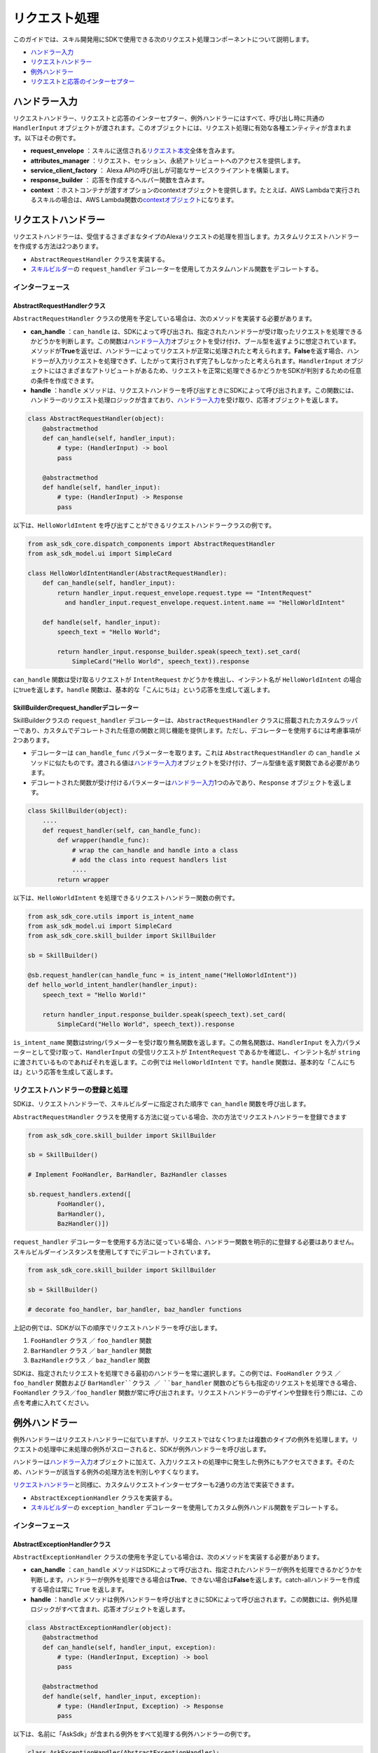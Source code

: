 ============
リクエスト処理
============

このガイドでは、スキル開発用にSDKで使用できる次のリクエスト処理コンポーネントについて説明します。

-  `ハンドラー入力 <#id2>`__
-  `リクエストハンドラー <#id3>`__
-  `例外ハンドラー <#id6>`__
-  `リクエストと応答のインターセプター <#id13>`__

ハンドラー入力
============

リクエストハンドラー、リクエストと応答のインターセプター、例外ハンドラーにはすべて、呼び出し時に共通の ``HandlerInput`` オブジェクトが渡されます。このオブジェクトには、リクエスト処理に有効な各種エンティティが含まれます。以下はその例です。

-  **request_envelope** ：スキルに送信される\ `リクエスト本文 <https://developer.amazon.com/docs/custom-skills/request-and-response-json-reference.html#request-body-syntax>`__\ 全体を含みます。
-  **attributes_manager** ：リクエスト、セッション、永続アトリビュートへのアクセスを提供します。
-  **service_client_factory** ： Alexa APIの呼び出しが可能なサービスクライアントを構築します。
-  **response_builder** ： 応答を作成するヘルパー関数を含みます。
-  **context** ：ホストコンテナが渡すオプションのcontextオブジェクトを提供します。たとえば、AWS Lambdaで実行されるスキルの場合は、AWS Lambda関数の\ `contextオブジェクト <https://docs.aws.amazon.com/lambda/latest/dg/python-context-object.html>`__\ になります。

リクエストハンドラー
=================

リクエストハンドラーは、受信するさまざまなタイプのAlexaリクエストの処理を担当します。カスタムリクエストハンドラーを作成する方法は2つあります。

-  ``AbstractRequestHandler`` クラスを実装する。
-  `スキルビルダー <SKILL_BUILDERS.html#id1>`__\ の ``request_handler`` デコレーターを使用してカスタムハンドル関数をデコレートする。

インターフェース
--------------

AbstractRequestHandlerクラス
~~~~~~~~~~~~~~~~~~~~~~~~~~~

``AbstractRequestHandler`` クラスの使用を予定している場合は、次のメソッドを実装する必要があります。

-  **can_handle** ：``can_handle`` は、SDKによって呼び出され、指定されたハンドラーが受け取ったリクエストを処理できるかどうかを判断します。この関数は\ `ハンドラー入力 <#id2>`__\ オブジェクトを受け付け、ブール型を返すように想定されています。メソッドが\ **True**\ を返せば、ハンドラーによってリクエストが正常に処理されたと考えられます。\ **False**\ を返す場合、ハンドラーが入力リクエストを処理できず、したがって実行されず完了もしなかったと考えられます。``HandlerInput`` オブジェクトにはさまざまなアトリビュートがあるため、リクエストを正常に処理できるかどうかをSDKが判別するための任意の条件を作成できます。
-  **handle** ：``handle`` メソッドは、リクエストハンドラーを呼び出すときにSDKによって呼び出されます。この関数には、ハンドラーのリクエスト処理ロジックが含まており、\ `ハンドラー入力 <#id2>`__\ を受け取り、応答オブジェクトを返します。

.. code:: python

    class AbstractRequestHandler(object):
        @abstractmethod
        def can_handle(self, handler_input):
            # type: (HandlerInput) -> bool
            pass

        @abstractmethod
        def handle(self, handler_input):
            # type: (HandlerInput) -> Response
            pass

以下は、``HelloWorldIntent`` を呼び出すことができるリクエストハンドラークラスの例です。

.. code:: python

  from ask_sdk_core.dispatch_components import AbstractRequestHandler
  from ask_sdk_model.ui import SimpleCard

  class HelloWorldIntentHandler(AbstractRequestHandler):
      def can_handle(self, handler_input):
          return handler_input.request_envelope.request.type == "IntentRequest"
            and handler_input.request_envelope.request.intent.name == "HelloWorldIntent"

      def handle(self, handler_input):
          speech_text = "Hello World";

          return handler_input.response_builder.speak(speech_text).set_card(
              SimpleCard("Hello World", speech_text)).response

``can_handle`` 関数は受け取るリクエストが ``IntentRequest`` かどうかを検出し、インテント名が ``HelloWorldIntent`` の場合にtrueを返します。``handle`` 関数は、基本的な「こんにちは」という応答を生成して返します。

SkillBuilderのrequest_handlerデコレーター
~~~~~~~~~~~~~~~~~~~~~~~~~~~~~~~~~~~~~~~

SkillBuilderクラスの ``request_handler`` デコレーターは、``AbstractRequestHandler`` クラスに搭載されたカスタムラッパーであり、カスタムでデコレートされた任意の関数と同じ機能を提供します。ただし、デコレーターを使用するには考慮事項が2つあります。

-  デコレーターは ``can_handle_func`` パラメーターを取ります。これは ``AbstractRequestHandler`` の ``can_handle`` メソッドに似たものです。渡される値は\ `ハンドラー入力 <#id2>`__\ オブジェクトを受け付け、ブール型値を返す関数である必要があります。
-  デコレートされた関数が受け付けるパラメーターは\ `ハンドラー入力 <#id2>`__\ 1つのみであり、``Response`` オブジェクトを返します。

.. code:: python

    class SkillBuilder(object):
        ....
        def request_handler(self, can_handle_func):
            def wrapper(handle_func):
                # wrap the can_handle and handle into a class
                # add the class into request handlers list
                ....
            return wrapper

以下は、``HelloWorldIntent`` を処理できるリクエストハンドラー関数の例です。

.. code-block:: python

    from ask_sdk_core.utils import is_intent_name
    from ask_sdk_model.ui import SimpleCard
    from ask_sdk_core.skill_builder import SkillBuilder

    sb = SkillBuilder()

    @sb.request_handler(can_handle_func = is_intent_name("HelloWorldIntent"))
    def hello_world_intent_handler(handler_input):
        speech_text = "Hello World!"

        return handler_input.response_builder.speak(speech_text).set_card(
            SimpleCard("Hello World", speech_text)).response

``is_intent_name`` 関数はstringパラメーターを受け取り無名関数を返します。この無名関数は、``HandlerInput`` を入力パラメーターとして受け取って、``HandlerInput`` の受信リクエストが ``IntentRequest`` であるかを確認し、インテント名が ``string`` に渡されているものであればそれを返します。この例では ``HelloWorldIntent`` です。``handle`` 関数は、基本的な「こんにちは」という応答を生成して返します。

リクエストハンドラーの登録と処理
---------------------------

SDKは、リクエストハンドラーで、スキルビルダーに指定された順序で ``can_handle`` 関数を呼び出します。

``AbstractRequestHandler`` クラスを使用する方法に従っている場合、次の方法でリクエストハンドラーを登録できます

.. code-block:: python

    from ask_sdk_core.skill_builder import SkillBuilder

    sb = SkillBuilder()

    # Implement FooHandler, BarHandler, BazHandler classes

    sb.request_handlers.extend([
            FooHandler(),
            BarHandler(),
            BazHandler()])

``request_handler`` デコレーターを使用する方法に従っている場合、ハンドラー関数を明示的に登録する必要はありません。スキルビルダーインスタンスを使用してすでにデコレートされています。

.. code-block:: python

    from ask_sdk_core.skill_builder import SkillBuilder

    sb = SkillBuilder()

    # decorate foo_handler, bar_handler, baz_handler functions

上記の例では、SDKが以下の順序でリクエストハンドラーを呼び出します。

1. ``FooHandler`` クラス ／ ``foo_handler`` 関数
2. ``BarHandler`` クラス ／ ``bar_handler`` 関数
3. ``BazHandle`` rクラス ／ ``baz_handler`` 関数

SDKは、指定されたリクエストを処理できる最初のハンドラーを常に選択します。この例では、``FooHandler`` クラス ／ ``foo_handler`` 関数および ``BarHandler``クラス ／ ``bar_handler`` 関数のどちらも指定のリクエストを処理できる場合、``FooHandler`` クラス／``foo_handler`` 関数が常に呼び出されます。リクエストハンドラーのデザインや登録を行う際には、この点を考慮に入れてください。

例外ハンドラー
============

例外ハンドラーはリクエストハンドラーに似ていますが、リクエストではなく1つまたは複数のタイプの例外を処理します。リクエストの処理中に未処理の例外がスローされると、SDKが例外ハンドラーを呼び出します。

ハンドラーは\ `ハンドラー入力 <#id2>`__\ オブジェクトに加えて、入力リクエストの処理中に発生した例外にもアクセスできます。そのため、ハンドラーが該当する例外の処理方法を判別しやすくなります。

`リクエストハンドラー <#id3>`__\ と同様に、カスタムリクエストインターセプターも2通りの方法で実装できます。

-  ``AbstractExceptionHandler`` クラスを実装する。
-  `スキルビルダー <SKILL_BUILDERS.html#id1>`__\ の ``exception_handler`` デコレーターを使用してカスタム例外ハンドル関数をデコレートする。

インターフェース
--------------

AbstractExceptionHandlerクラス
~~~~~~~~~~~~~~~~~~~~~~~~~~~~~

``AbstractExceptionHandler`` クラスの使用を予定している場合は、次のメソッドを実装する必要があります。

-  **can_handle** ：``can_handle`` メソッドはSDKによって呼び出され、指定されたハンドラーが例外を処理できるかどうかを判断します。ハンドラーが例外を処理できる場合は\ **True**\ 、できない場合は\ **False**\ を返します。catch-allハンドラーを作成する場合は常に ``True`` を返します。
-  **handle** ：``handle`` メソッドは例外ハンドラーを呼び出すときにSDKによって呼び出されます。この関数には、例外処理ロジックがすべて含まれ、応答オブジェクトを返します。

.. code:: python

    class AbstractExceptionHandler(object):
        @abstractmethod
        def can_handle(self, handler_input, exception):
            # type: (HandlerInput, Exception) -> bool
            pass

        @abstractmethod
        def handle(self, handler_input, exception):
            # type: (HandlerInput, Exception) -> Response
            pass

以下は、名前に「AskSdk」が含まれる例外をすべて処理する例外ハンドラーの例です。

.. code:: python

   class AskExceptionHandler(AbstractExceptionHandler):
        def can_handle(self, handler_input, exception):
            return 'AskSdk' in exception.__class__.__name__

        def handle(self, handler_input, exception):
            speech_text = "Sorry, I am unable to figure out what to do. Try again later!!";

            return handler_input.response_builder.speak(speech_text).response

ハンドラーの ``can_handle`` メソッドは、受け取る例外の名前が「AskSdk」で始まる場合にTrueを返します。``handle`` メソッドは、ユーザーに正常な例外応答を返します。

SkillBuilderのexception_handlerデコレーター
~~~~~~~~~~~~~~~~~~~~~~~~~~~~~~~~~~~~~~~~~

SkillBuilderクラスの ``exception_handler`` デコレーターは、``AbstractExceptionHandler`` クラスに搭載されたカスタムラッパーであり、カスタムでデコレートされた任意の関数と同じ機能を提供します。ただし、デコレーターを使用するには以下の2点を考慮してください。

-  デコレーターは ``can_handle_func`` パラメーターを取ります。これは ``AbstractExceptionHandler`` の ``can_handle`` メソッドに似たものです。渡される値は\ `ハンドラー入力 <#id2>`__\ オブジェクトを例外インスタンスとして受け付け、ブール型値を返す関数である必要があります。
-  デコレートされた関数が受け付けるパラメーターは\ `ハンドラー入力 <#id2>`__\ オブジェクトおよび例外オブジェクトの2つのみです。応答オブジェクトが返されます。

.. code:: python

    class SkillBuilder(object):
        ....
        def exception_handler(self, can_handle_func):
            def wrapper(handle_func):
                # wrap the can_handle and handle into a class
                # add the class into exception handlers list
                ....
            return wrapper

以下は、名前に「AskSdk」が含まれる例外をすべて処理する例外ハンドラー関数の例です。

.. code-block:: python

    from ask_sdk_core.skill_builder import SkillBuilder

    sb = SkillBuilder()

    @sb.exception_handler(can_handle_func = lambda input, e: 'AskSdk' in e.__class__.__name__)
    def ask_exception_intent_handler(handler_input, exception):
        speech_text = "Sorry, I am unable to figure out what to do. Try again later!!";

        return handler_input.response_builder.speak(speech_text).response


例外ハンドラーの登録と処理
-----------------------

``AbstractExceptionHandler`` クラスを使用する方法に従っている場合、次の方法でリクエストハンドラーを登録できます

.. code-block:: python

    from ask_sdk_core.skill_builder import SkillBuilder

    sb = SkillBuilder()

    # Implement FooExceptionHandler, BarExceptionHandler, BazExceptionHandler classes

    sb.add_exception_handler(FooExceptionHandler())
    sb.add_exception_handler(BarExceptionHandler())
    sb.add_exception_handler(BazExceptionHandler())

``exception_handler`` デコレーターを使用する方法に従っている場合、ハンドラー関数を明示的に登録する必要はありません。スキルビルダーインスタンスを使用してすでにデコレートされています。

.. code-block:: python

    from ask_sdk_core.skill_builder import SkillBuilder

    sb = SkillBuilder()

    # decorate foo_exception_handler, bar_exception_handler, baz_exception_handler functions


リクエストハンドラーと同様に、例外ハンドラーはスキルで指定した順序で実行されます。

リクエストと応答のインターセプター
=============================

SDKは、一致する ``RequestHandler`` の\ **実行前**\ と\ **実行後**\ に実行するリクエストと応答のグローバルインターセプターをサポートします。

リクエストインターセプター
-----------------------

グローバルリクエストインターセプターは、登録されたリクエストハンドラーの処理前に、\ `ハンドラー入力 <handler-input>`__\ オブジェクトを受け付けて処理します。\ `リクエストハンドラー <#id3>`__\ と同様に、カスタムリクエストインターセプターも2通りの方法で実装できます。

-  ``AbstractRequestInterceptor`` クラスを実装する。

-  `スキルビルダー <SKILL_BUILDERS.html#id1>`__\ の ``global_request_interceptor`` デコレーターを使用してカスタム処理関数をデコレートする。

インターフェース
~~~~~~~~~~~~~~

~~~~~~~~~~~~~~~~~~~~~~~~~~~~~~~
AbstractRequestInterceptorクラス
~~~~~~~~~~~~~~~~~~~~~~~~~~~~~~~

``AbstractRequestInterceptor`` クラスを使用するには、処理メソッドを実装する必要があります。このメソッドは\ `ハンドラー入力 <#id2>`__\ インスタンスを取得し、何も返しません。

.. code:: python

    class AbstractRequestInterceptor(object):
        @abstractmethod
        def process(self, handler_input):
            # type: (HandlerInput) -> None
            pass

以下は、Alexaサービスが受け取ったリクエストを、処理の前にAWS CloudWatchログに書き込むリクエストインターセプタークラスの例です。

.. code:: python

  from ask_sdk_core.dispatch_components import AbstractRequestInterceptor

  class LoggingRequestInterceptor(AbstractRequestInterceptor):
      def process(self, handler_input):
          print("Request received: {}".format(handler_input.request_envelope.request))

~~~~~~~~~~~~~~~~~~~~~~~~~~~~~~~~~~~~~~~~~~~~~~~~~~
SkillBuilderのglobal_request_interceptorデコレーター
~~~~~~~~~~~~~~~~~~~~~~~~~~~~~~~~~~~~~~~~~~~~~~~~~~

SkillBuilderクラスの ``global_request_interceptor`` デコレーターは、``AbstractRequestInterceptor`` クラスに搭載されたカスタムラッパーであり、カスタムでデコレートされた任意の関数と同じ機能を提供します。ただし、デコレーターを使用するには以下の2点を考慮してください。

-  デコレーターはスキルビルダーインスタンスを必要とするため、インターセプターを登録するには、関数名としてではなく関数として呼び出される必要があります。
-  デコレートされた関数が受け付けるパラメーターは\ `ハンドラー入力 <#id2>`__\ オブジェクト1つのみであり、関数からの戻り値はキャプチャーされません。

.. code:: python

    class SkillBuilder(object):
        ....
        def global_request_interceptor(self):
            def wrapper(process_func):
                # wrap the process_func into a class
                # add the class into request interceptors list
                ....
            return wrapper

以下は、リクエストインターセプターとして使用できるログ記録関数の例です。

.. code-block:: python

    from ask_sdk_core.skill_builder import SkillBuilder

    sb = SkillBuilder()

    @sb.global_request_interceptor()
    def request_logger(handler_input):
        print("Request received: {}".format(handler_input.request_envelope.request))


リクエストインターセプターの登録と処理
~~~~~~~~~~~~~~~~~~~~~~~~~~~~~~~~~

リクエストのインターセプターは、リクエストハンドラーが受け取ったリクエストを処理する直前に呼び出されます。\ `ハンドラー入力 <#id2>`__\ のアトリビュートマネージャー内のリクエストアトリビュートは、リクエストインターセプターが他のリクエストインターセプターやリクエストハンドラーにデータやエンティティを渡す方法を提供します。

``AbstractRequestInterceptor`` クラスを使用する方法に従っている場合、次の方法でリクエストインターセプターを登録できます

.. code-block:: python

    from ask_sdk_core.skill_builder import SkillBuilder

    sb = SkillBuilder()

    # Implement FooInterceptor, BarInterceptor, BazInterceptor classes

    sb.add_global_request_interceptor(FooInterceptor())
    sb.add_global_request_interceptor(BarInterceptor())
    sb.add_global_request_interceptor(BazInterceptor())

``global_request_interceptor`` デコレーターを使用する方法に従っている場合、インターセプター関数を明示的に登録する必要はありません。スキルビルダーインスタンスを使用してすでにデコレートされています。

.. code-block:: python

    from ask_sdk_core.skill_builder import SkillBuilder

    sb = SkillBuilder()

    # decorate foo_interceptor, bar_interceptor, baz_interceptor functions

上記の例では、SDKが以下の順序ですべてのリクエストインターセプターを実行します。

1. ``FooInterceptor`` クラス ／ ``foo_interceptor`` 関数
2. ``BarInterceptor`` クラス ／ ``bar_interceptor`` 関数
3. ``BazInterceptor`` クラス ／ ``baz_interceptor`` 関数

応答インターセプター
-----------------

グローバル応答インターセプターは、サポートされるリクエストハンドラーの処理後に、\ `ハンドラー入力 <#id2>`__\ オブジェクト、つまり応答を受け付けて処理します。\ `リクエストインターセプター <#id10>`__\ と同様に、カスタム応答インターセプターも二通りの方法で実装できます。

-  ``AbstractResponseInterceptor`` クラスを実装する。
-  `スキルビルダー <SKILL_BUILDERS.html#id1>`__\ の ``global_response_interceptor`` デコレーターを使用してカスタム処理関数をデコレートする。

インターフェース
~~~~~~~~~~~~~~

~~~~~~~~~~~~~~~~~~~~~~~~~~~~~~~~
AbstractResponseInterceptorクラス
~~~~~~~~~~~~~~~~~~~~~~~~~~~~~~~~

``AbstractResponseInterceptor`` クラスを使用するには、処理メソッドを実装する必要があります。このメソッドは\ `ハンドラー入力 <#id2>`__\ インスタンスの、先に実行されたリクエストハンドラーから返された応答オブジェクトを取ります。このメソッドから返されるものはありません。

.. code:: python

    class AbstractResponseInterceptor(object):
        @abstractmethod
        def process(self, handler_input, response):
            # type: (HandlerInput, Response) -> None
            pass

以下は、正常に処理されたリクエストから受け取った応答を、Alexaサービスにその応答が返される前にAWS CloudWatchログに書き込むレスポンスインターセプタークラスの例です。

.. code:: python

  from ask_sdk_core.dispatch_components import AbstractResponseInterceptor

  class LoggingResponseInterceptor(AbstractResponseInterceptor):
      def process(handler_input, response):
          print("Response generated: {}".format(response))


~~~~~~~~~~~~~~~~~~~~~~~~~~~~~~~~~~~~~~~~~~~~~~~~~~~
SkillBuilderのglobal_response_interceptorデコレーター
~~~~~~~~~~~~~~~~~~~~~~~~~~~~~~~~~~~~~~~~~~~~~~~~~~~

SkillBuilderクラスの ``global_response_interceptor`` デコレーターは、``AbstractResponseInterceptor`` クラスに搭載されたカスタムラッパーであり、カスタムでデコレートされた任意の関数と同じ機能を提供します。ただし、デコレーターを使用するには以下の2点を考慮してください。

-  デコレーターはスキルビルダーインスタンスを必要とするため、インターセプターを登録するには、関数名としてではなく関数として呼び出される必要があります。
-  デコレートされた関数は2つのパラメーターを受け付けます。それぞれ\ `ハンドラー入力 <#id2>`__\ オブジェクトおよび応答オブジェクトです。この関数から返される値はキャプチャーされません。

.. code:: python

    class SkillBuilder(object):
        ....
        def global_response_interceptor(self):
            def wrapper(process_func):
                # wrap the process_func into a class
                # add the class into response interceptors list
                ....
            return wrapper

以下は、応答インターセプターとして使用できるログ記録関数の例です。

.. code-block:: python

    from ask_sdk_core.skill_builder import SkillBuilder

    sb = SkillBuilder()

    @sb.global_response_interceptor()
    def response_logger(handler_input, response):
        print("Response generated: {}".format(response))


応答インターセプターの登録と処理
~~~~~~~~~~~~~~~~~~~~~~~~~~~~

応答インターセプターは、受け取るリクエストのリクエストハンドラーが実行された直後に呼び出されます。

``AbstractResponseInterceptor`` クラスを使用する方法に従っている場合、次の方法で応答インターセプターを登録できます

.. code-block:: python

    from ask_sdk_core.skill_builder import SkillBuilder

    sb = SkillBuilder()

    # Implement FooInterceptor, BarInterceptor, BazInterceptor classes

    sb.add_global_response_interceptor(FooInterceptor())
    sb.add_global_response_interceptor(BarInterceptor())
    sb.add_global_response_interceptor(BazInterceptor())

``global_response_interceptor`` デコレーターを使用する方法に従っている場合、インターセプター関数を明示的に登録する必要はありません。スキルビルダーインスタンスを使用してすでにデコレートされています。

.. code-block:: python

    from ask_sdk_core.skill_builder import SkillBuilder

    sb = SkillBuilder()

    # decorate foo_interceptor, bar_interceptor, baz_interceptor functions

`リクエストインターセプター <#id12>`__\ の処理と同様に、応答インターセプターはすべて、登録順に実行されます。
